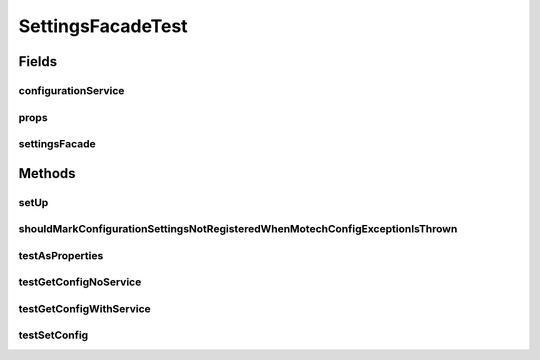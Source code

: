 .. java:import:: org.junit Before

.. java:import:: org.junit Test

.. java:import:: org.mockito ArgumentCaptor

.. java:import:: org.mockito Mock

.. java:import:: org.motechproject.config.core MotechConfigurationException

.. java:import:: org.motechproject.config.service ConfigurationService

.. java:import:: org.springframework.core.io ClassPathResource

.. java:import:: org.springframework.core.io Resource

.. java:import:: java.io IOException

.. java:import:: java.util ArrayList

.. java:import:: java.util List

.. java:import:: java.util Properties

SettingsFacadeTest
==================

.. java:package:: org.motechproject.server.config
   :noindex:

.. java:type:: public class SettingsFacadeTest

Fields
------
configurationService
^^^^^^^^^^^^^^^^^^^^

.. java:field:: @Mock  ConfigurationService configurationService
   :outertype: SettingsFacadeTest

props
^^^^^

.. java:field:: @Mock  Properties props
   :outertype: SettingsFacadeTest

settingsFacade
^^^^^^^^^^^^^^

.. java:field::  SettingsFacade settingsFacade
   :outertype: SettingsFacadeTest

Methods
-------
setUp
^^^^^

.. java:method:: @Before public void setUp()
   :outertype: SettingsFacadeTest

shouldMarkConfigurationSettingsNotRegisteredWhenMotechConfigExceptionIsThrown
^^^^^^^^^^^^^^^^^^^^^^^^^^^^^^^^^^^^^^^^^^^^^^^^^^^^^^^^^^^^^^^^^^^^^^^^^^^^^

.. java:method:: @Test public void shouldMarkConfigurationSettingsNotRegisteredWhenMotechConfigExceptionIsThrown() throws IOException
   :outertype: SettingsFacadeTest

testAsProperties
^^^^^^^^^^^^^^^^

.. java:method:: @Test public void testAsProperties()
   :outertype: SettingsFacadeTest

testGetConfigNoService
^^^^^^^^^^^^^^^^^^^^^^

.. java:method:: @Test public void testGetConfigNoService()
   :outertype: SettingsFacadeTest

testGetConfigWithService
^^^^^^^^^^^^^^^^^^^^^^^^

.. java:method:: @Test public void testGetConfigWithService() throws IOException
   :outertype: SettingsFacadeTest

testSetConfig
^^^^^^^^^^^^^

.. java:method:: @Test public void testSetConfig() throws IOException
   :outertype: SettingsFacadeTest

